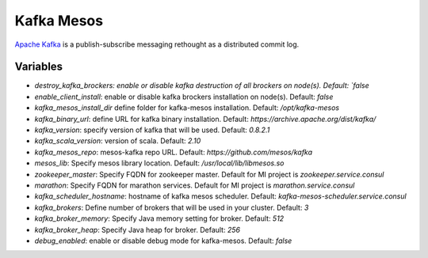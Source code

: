 Kafka Mesos
===========

`Apache Kafka <https://kafka.apache.org>`_ is a publish-subscribe messaging rethought as a distributed commit log.

Variables
---------
- `destroy_kafka_brockers: enable or disable kafka destruction of all brockers on node(s). Default: `false`
- `enable_client_install`: enable or disable kafka brockers installation on node(s). Default: `false`
- `kafka_mesos_install_dir` define folder for kafka-mesos installation. Default: `/opt/kafka-mesos`
- `kafka_binary_url`: define URL for kafka binary installation. Default: `https://archive.apache.org/dist/kafka/`
- `kafka_version`: specify version of kafka that will be used. Default: `0.8.2.1`
- `kafka_scala_version`: version of scala. Default: `2.10`
- `kafka_mesos_repo`: mesos-kafka repo URL. Default: `https://github.com/mesos/kafka`
- `mesos_lib`: Specify mesos library location. Default: `/usr/local/lib/libmesos.so`
- `zookeeper_master`: Specify FQDN for zookeeper master. Default for MI project is `zookeeper.service.consul`
- `marathon`: Specify FQDN for marathon services. Default for MI project is `marathon.service.consul`
- `kafka_scheduler_hostname`: hostname of kafka mesos scheduler. Default: `kafka-mesos-scheduler.service.consul`
- `kafka_brokers`: Define number of brokers that will be used in your cluster. Default: `3`
- `kafka_broker_memory`: Specify Java memory setting for broker. Default: `512`
- `kafka_broker_heap`: Specify Java heap for broker. Default: `256`
- `debug_enabled`: enable or disable debug mode for kafka-mesos. Default: `false`
